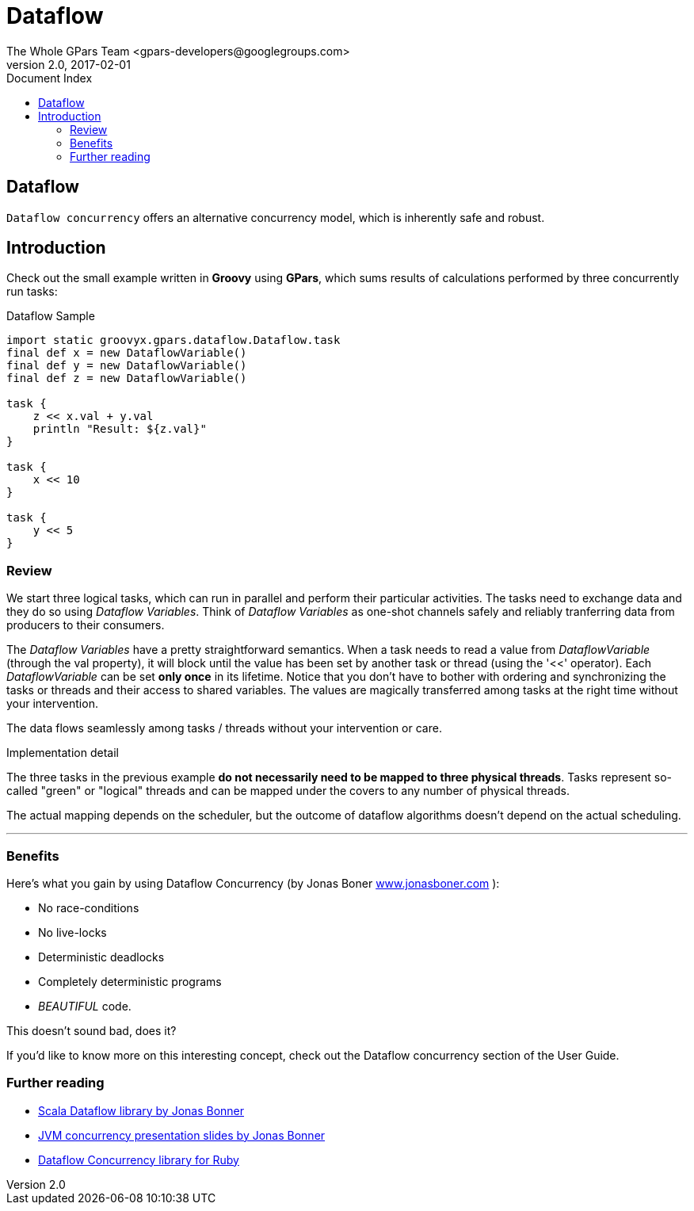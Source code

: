 = GPars - Groovy Parallel Systems
The Whole GPars Team <gpars-developers@googlegroups.com>
v2.0, 2017-02-01
:linkattrs:
:linkcss:
:toc: left
:toc-title: Document Index
:icons: font
:source-highlighter: coderay
:docslink: http://gpars.org/[GPars Documentation]
:description: GPars is a multi-paradigm concurrency framework offering several mutually cooperating high-level concurrency abstractions.
:doctitle: Dataflow

== Dataflow

`Dataflow concurrency` offers an alternative concurrency model, which is inherently safe and robust.

== Introduction

Check out the small example written in *Groovy* using *GPars*, which sums results of calculations performed by three concurrently run tasks:

.Dataflow Sample
[source,groovy,linenums]
----
import static groovyx.gpars.dataflow.Dataflow.task
final def x = new DataflowVariable()
final def y = new DataflowVariable()
final def z = new DataflowVariable()

task {
    z << x.val + y.val
    println "Result: ${z.val}"
}

task {
    x << 10
}

task {
    y << 5
}
----

=== Review

We start three logical tasks, which can run in parallel and perform their particular activities. The tasks need to exchange data and they do so using _Dataflow Variables_. 
Think of _Dataflow Variables_ as one-shot channels safely and reliably tranferring data from producers to their consumers.

The _Dataflow Variables_ have a pretty straightforward semantics. When a task needs to read a value from _DataflowVariable_ (through the val property), it will block until the value has been set by another task or thread (using the '<<' operator). 
Each _DataflowVariable_ can be set *only once* in its lifetime. 
Notice that you don't have to bother with ordering and synchronizing the tasks or threads and their access to shared variables. 
The values are magically transferred among tasks at the right time without your intervention.

The data flows seamlessly among tasks / threads without your intervention or care.

.Implementation detail
****
The three tasks in the previous example *do not necessarily need to be mapped to three physical threads*. 
Tasks represent so-called "green" or "logical" threads and can be mapped under the covers to any number of physical threads. 
****

The actual mapping depends on the scheduler, but the outcome of dataflow algorithms doesn't depend on the actual scheduling.

''''

=== Benefits

Here's what you gain by using Dataflow Concurrency (by Jonas Boner http://www.jonasboner.com[www.jonasboner.com] ):

* No race-conditions
* No live-locks
* Deterministic deadlocks
* Completely deterministic programs
* _BEAUTIFUL_ code.

This doesn't sound bad, does it?

If you'd like to know more on this interesting concept, check out the Dataflow concurrency section of the User Guide.

=== Further reading

 * https://github.com/jboner/scala-dataflow/[Scala Dataflow library by Jonas Bonner]
 * http://jonasboner.com/talks.html[JVM concurrency presentation slides by Jonas Bonner]
 * http://github.com/larrytheliquid/dataflow/tree/master[Dataflow Concurrency library for Ruby]
